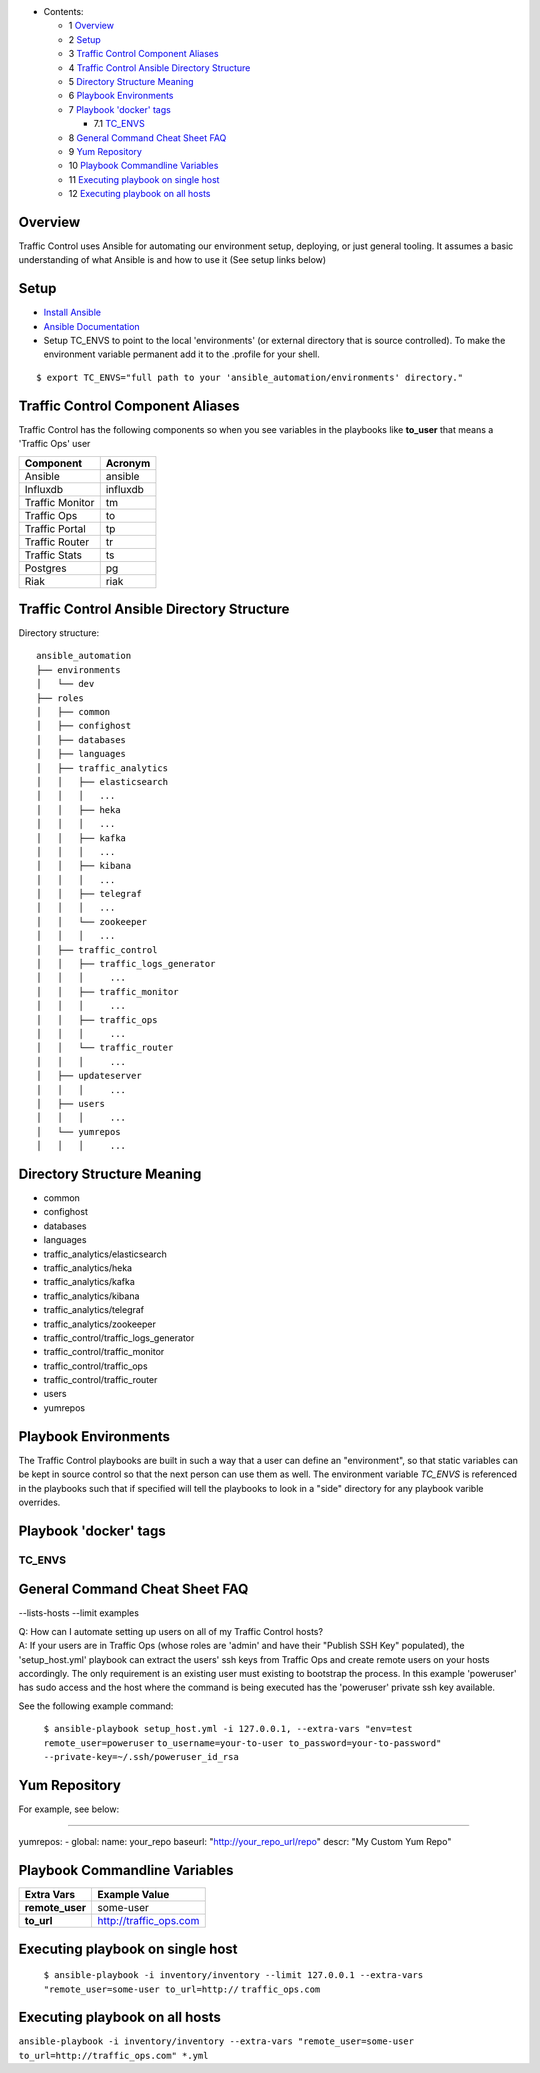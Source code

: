 
* Contents:

  + 1 Overview_
  + 2 Setup_
  + 3 `Traffic Control Component Aliases`_
  + 4 `Traffic Control Ansible Directory Structure`_
  + 5 `Directory Structure Meaning`_
  + 6 `Playbook Environments`_
  + 7 `Playbook 'docker' tags`_

    + 7.1 TC_ENVS_

  + 8 `General Command Cheat Sheet FAQ`_
  + 9 `Yum Repository`_
  + 10 `Playbook Commandline Variables`_
  + 11 `Executing playbook on single host`_
  + 12 `Executing playbook on all hosts`_


Overview
^^^^^^^^

Traffic Control uses Ansible for automating our environment setup,
deploying, or just general tooling. It assumes a basic understanding of
what Ansible is and how to use it (See setup links below)

Setup
^^^^^

-  `Install
   Ansible <http://docs.ansible.com/ansible/intro_installation.html>`__
-  `Ansible
   Documentation <http://docs.ansible.com/ansible/index.html>`__
-  Setup TC\_ENVS to point to the local 'environments' (or external
   directory that is source controlled). To make the environment
   variable permanent add it to the .profile for your shell.

::

    $ export TC_ENVS="full path to your 'ansible_automation/environments' directory."

Traffic Control Component Aliases
^^^^^^^^^^^^^^^^^^^^^^^^^^^^^^^^^

Traffic Control has the following components so when you see variables
in the playbooks like **to\_user** that means a 'Traffic Ops' user

+-------------------+------------+
| Component         | Acronym    |
+===================+============+
| Ansible           | ansible    |
+-------------------+------------+
| Influxdb          | influxdb   |
+-------------------+------------+
| Traffic Monitor   | tm         |
+-------------------+------------+
| Traffic Ops       | to         |
+-------------------+------------+
| Traffic Portal    | tp         |
+-------------------+------------+
| Traffic Router    | tr         |
+-------------------+------------+
| Traffic Stats     | ts         |
+-------------------+------------+
| Postgres          | pg         |
+-------------------+------------+
| Riak              | riak       |
+-------------------+------------+

Traffic Control Ansible Directory Structure
^^^^^^^^^^^^^^^^^^^^^^^^^^^^^^^^^^^^^^^^^^^

Directory structure:

::

    ansible_automation
    ├── environments
    │   └── dev
    ├── roles
    │   ├── common
    │   ├── confighost
    │   ├── databases
    │   ├── languages
    │   ├── traffic_analytics
    │   │   ├── elasticsearch
    │   │   │   ...
    │   │   ├── heka
    │   │   │   ...
    │   │   ├── kafka
    │   │   │   ...
    │   │   ├── kibana
    │   │   │   ...
    │   │   ├── telegraf
    │   │   │   ...
    │   │   └── zookeeper
    │   │   │   ...
    │   ├── traffic_control
    │   │   ├── traffic_logs_generator
    │   │   │     ...
    │   │   ├── traffic_monitor
    │   │   │     ...
    │   │   ├── traffic_ops
    │   │   │     ...
    │   │   └── traffic_router
    │   │   │     ...
    │   ├── updateserver
    │   │   │     ...
    │   ├── users
    │   │   │     ...
    │   └── yumrepos
    │   │   │     ...

Directory Structure Meaning
^^^^^^^^^^^^^^^^^^^^^^^^^^^

- common
- confighost
- databases
- languages
- traffic\_analytics/elasticsearch
- traffic\_analytics/heka
- traffic\_analytics/kafka
- traffic\_analytics/kibana
- traffic\_analytics/telegraf
- traffic\_analytics/zookeeper
- traffic\_control/traffic\_logs\_generator
- traffic\_control/traffic\_monitor
- traffic\_control/traffic\_ops
- traffic\_control/traffic\_router

- users

- yumrepos

Playbook Environments
^^^^^^^^^^^^^^^^^^^^^

The Traffic Control playbooks are built in such a way that a user can
define an "environment", so that static variables can be kept in source
control so that the next person can use them as well. The environment
variable *TC_ENVS* is referenced in the playbooks such
that if specified will tell the playbooks to look in a "side" directory
for any playbook varible overrides.

Playbook 'docker' tags
^^^^^^^^^^^^^^^^^^^^^^

TC_ENVS
''''''''

General Command Cheat Sheet FAQ
^^^^^^^^^^^^^^^^^^^^^^^^^^^^^^^

--lists-hosts --limit examples

| Q: How can I automate setting up users on all of my Traffic Control
  hosts?
| A: If your users are in Traffic Ops (whose roles are 'admin' and have
  their "Publish SSH Key" populated), the 'setup\_host.yml' playbook can
  extract the users' ssh keys from Traffic Ops and create remote users
  on your hosts accordingly. The only requirement is an existing user
  must existing to bootstrap the process. In this example 'poweruser'
  has sudo access and the host where the command is being executed has
  the 'poweruser' private ssh key available.

See the following example command:

    ``$ ansible-playbook setup_host.yml -i 127.0.0.1, --extra-vars "env=test remote_user=poweruser``
    ``to_username=your-to-user to_password=your-to-password" --private-key=~/.ssh/poweruser_id_rsa``

Yum Repository
^^^^^^^^^^^^^^

For example, see below:

--------------

yumrepos: - global: name: your\_repo baseurl:
"http://your\_repo\_url/repo" descr: "My Custom Yum Repo"

Playbook Commandline Variables
^^^^^^^^^^^^^^^^^^^^^^^^^^^^^^

+--------------------+---------------------------+
| Extra Vars         | Example Value             |
+====================+===========================+
| **remote\_user**   | some-user                 |
+--------------------+---------------------------+
| **to\_url**        | http://traffic\_ops.com   |
+--------------------+---------------------------+

Executing playbook on single host
^^^^^^^^^^^^^^^^^^^^^^^^^^^^^^^^^

    ``$ ansible-playbook -i inventory/inventory --limit 127.0.0.1 --extra-vars "remote_user=some-user to_url=http://``
    ``traffic_ops.com``

Executing playbook on all hosts
^^^^^^^^^^^^^^^^^^^^^^^^^^^^^^^

``ansible-playbook -i inventory/inventory --extra-vars "remote_user=some-user to_url=http://traffic_ops.com" *.yml``
